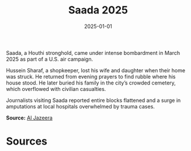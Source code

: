 #+TITLE: Saada 2025
#+DATE: 2025-01-01
#+HUGO_BASE_DIR: ../../
#+HUGO_SECTION: essays
#+HUGO_TAGS: Civilians
#+EXPORT_FILE_NAME: 51-43-Saada-2025.org
#+LOCATION: Yemen
#+YEAR: 2025


Saada, a Houthi stronghold, came under intense bombardment in March 2025 as part of a U.S. air campaign.

Hussein Sharaf, a shopkeeper, lost his wife and daughter when their home was struck. He returned from evening prayers to find rubble where his house stood. He later buried his family in the city’s crowded cemetery, which overflowed with civilian casualties.

Journalists visiting Saada reported entire blocks flattened and a surge in amputations at local hospitals overwhelmed by trauma cases.

**Source:** [[https://www.aljazeera.com/news/2025/03/20/us-strikes-yemen-civilian-casualties][Al Jazeera]]

* Sources
:PROPERTIES:
:EXPORT_EXCLUDE: t
:END:
